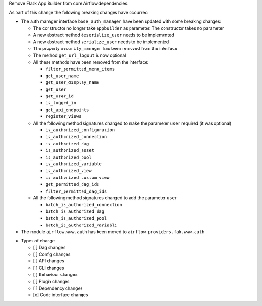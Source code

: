 Remove Flask App Builder from core Airflow dependencies.

As part of this change the following breaking changes have occurred:

- The auth manager interface ``base_auth_manager`` have been updated with some breaking changes:

  - The constructor no longer take ``appbuilder`` as parameter. The constructor takes no parameter

  - A new abstract method ``deserialize_user`` needs to be implemented

  - A new abstract method ``serialize_user`` needs to be implemented

  - The property ``security_manager`` has been removed from the interface

  - The method ``get_url_logout`` is now optional

  - All these methods have been removed from the interface:

    - ``filter_permitted_menu_items``
    - ``get_user_name``
    - ``get_user_display_name``
    - ``get_user``
    - ``get_user_id``
    - ``is_logged_in``
    - ``get_api_endpoints``
    - ``register_views``

  - All the following method signatures changed to make the parameter ``user`` required (it was optional)

    - ``is_authorized_configuration``
    - ``is_authorized_connection``
    - ``is_authorized_dag``
    - ``is_authorized_asset``
    - ``is_authorized_pool``
    - ``is_authorized_variable``
    - ``is_authorized_view``
    - ``is_authorized_custom_view``
    - ``get_permitted_dag_ids``
    - ``filter_permitted_dag_ids``

  - All the following method signatures changed to add the parameter ``user``

    - ``batch_is_authorized_connection``
    - ``batch_is_authorized_dag``
    - ``batch_is_authorized_pool``
    - ``batch_is_authorized_variable``

- The module ``airflow.www.auth`` has been moved to ``airflow.providers.fab.www.auth``

* Types of change

  * [ ] Dag changes
  * [ ] Config changes
  * [ ] API changes
  * [ ] CLI changes
  * [ ] Behaviour changes
  * [ ] Plugin changes
  * [ ] Dependency changes
  * [x] Code interface changes
